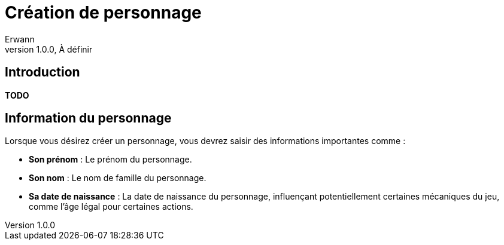 = Création de personnage
Erwann
v1.0.0, À définir

== Introduction

**TODO** 

== Information du personnage

Lorsque vous désirez créer un personnage, vous devrez saisir des informations importantes comme : 

* **Son prénom** : Le prénom du personnage.
* **Son nom** : Le nom de famille du personnage.
* **Sa date de naissance** : La date de naissance du personnage, influençant potentiellement certaines mécaniques du jeu, comme l'âge légal pour certaines actions.
